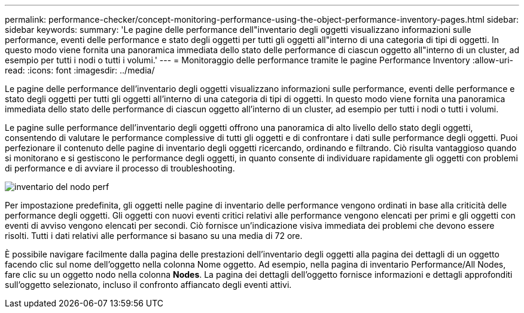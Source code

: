 ---
permalink: performance-checker/concept-monitoring-performance-using-the-object-performance-inventory-pages.html 
sidebar: sidebar 
keywords:  
summary: 'Le pagine delle performance dell"inventario degli oggetti visualizzano informazioni sulle performance, eventi delle performance e stato degli oggetti per tutti gli oggetti all"interno di una categoria di tipi di oggetti. In questo modo viene fornita una panoramica immediata dello stato delle performance di ciascun oggetto all"interno di un cluster, ad esempio per tutti i nodi o tutti i volumi.' 
---
= Monitoraggio delle performance tramite le pagine Performance Inventory
:allow-uri-read: 
:icons: font
:imagesdir: ../media/


[role="lead"]
Le pagine delle performance dell'inventario degli oggetti visualizzano informazioni sulle performance, eventi delle performance e stato degli oggetti per tutti gli oggetti all'interno di una categoria di tipi di oggetti. In questo modo viene fornita una panoramica immediata dello stato delle performance di ciascun oggetto all'interno di un cluster, ad esempio per tutti i nodi o tutti i volumi.

Le pagine sulle performance dell'inventario degli oggetti offrono una panoramica di alto livello dello stato degli oggetti, consentendo di valutare le performance complessive di tutti gli oggetti e di confrontare i dati sulle performance degli oggetti. Puoi perfezionare il contenuto delle pagine di inventario degli oggetti ricercando, ordinando e filtrando. Ciò risulta vantaggioso quando si monitorano e si gestiscono le performance degli oggetti, in quanto consente di individuare rapidamente gli oggetti con problemi di performance e di avviare il processo di troubleshooting.

image::../media/perf-node-inventory.gif[inventario del nodo perf]

Per impostazione predefinita, gli oggetti nelle pagine di inventario delle performance vengono ordinati in base alla criticità delle performance degli oggetti. Gli oggetti con nuovi eventi critici relativi alle performance vengono elencati per primi e gli oggetti con eventi di avviso vengono elencati per secondi. Ciò fornisce un'indicazione visiva immediata dei problemi che devono essere risolti. Tutti i dati relativi alle performance si basano su una media di 72 ore.

È possibile navigare facilmente dalla pagina delle prestazioni dell'inventario degli oggetti alla pagina dei dettagli di un oggetto facendo clic sul nome dell'oggetto nella colonna Nome oggetto. Ad esempio, nella pagina di inventario Performance/All Nodes, fare clic su un oggetto nodo nella colonna *Nodes*. La pagina dei dettagli dell'oggetto fornisce informazioni e dettagli approfonditi sull'oggetto selezionato, incluso il confronto affiancato degli eventi attivi.
